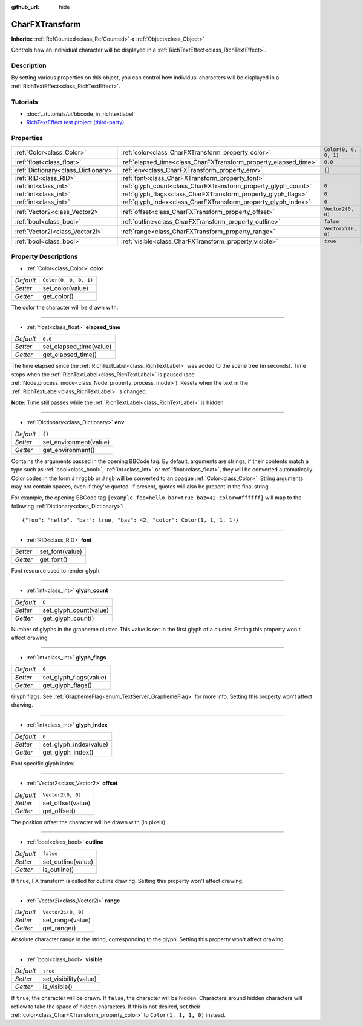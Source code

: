 :github_url: hide

.. Generated automatically by doc/tools/make_rst.py in Godot's source tree.
.. DO NOT EDIT THIS FILE, but the CharFXTransform.xml source instead.
.. The source is found in doc/classes or modules/<name>/doc_classes.

.. _class_CharFXTransform:

CharFXTransform
===============

**Inherits:** :ref:`RefCounted<class_RefCounted>` **<** :ref:`Object<class_Object>`

Controls how an individual character will be displayed in a :ref:`RichTextEffect<class_RichTextEffect>`.

Description
-----------

By setting various properties on this object, you can control how individual characters will be displayed in a :ref:`RichTextEffect<class_RichTextEffect>`.

Tutorials
---------

- :doc:`../tutorials/ui/bbcode_in_richtextlabel`

- `RichTextEffect test project (third-party) <https://github.com/Eoin-ONeill-Yokai/Godot-Rich-Text-Effect-Test-Project>`__

Properties
----------

+-------------------------------------+------------------------------------------------------------------+-----------------------+
| :ref:`Color<class_Color>`           | :ref:`color<class_CharFXTransform_property_color>`               | ``Color(0, 0, 0, 1)`` |
+-------------------------------------+------------------------------------------------------------------+-----------------------+
| :ref:`float<class_float>`           | :ref:`elapsed_time<class_CharFXTransform_property_elapsed_time>` | ``0.0``               |
+-------------------------------------+------------------------------------------------------------------+-----------------------+
| :ref:`Dictionary<class_Dictionary>` | :ref:`env<class_CharFXTransform_property_env>`                   | ``{}``                |
+-------------------------------------+------------------------------------------------------------------+-----------------------+
| :ref:`RID<class_RID>`               | :ref:`font<class_CharFXTransform_property_font>`                 |                       |
+-------------------------------------+------------------------------------------------------------------+-----------------------+
| :ref:`int<class_int>`               | :ref:`glyph_count<class_CharFXTransform_property_glyph_count>`   | ``0``                 |
+-------------------------------------+------------------------------------------------------------------+-----------------------+
| :ref:`int<class_int>`               | :ref:`glyph_flags<class_CharFXTransform_property_glyph_flags>`   | ``0``                 |
+-------------------------------------+------------------------------------------------------------------+-----------------------+
| :ref:`int<class_int>`               | :ref:`glyph_index<class_CharFXTransform_property_glyph_index>`   | ``0``                 |
+-------------------------------------+------------------------------------------------------------------+-----------------------+
| :ref:`Vector2<class_Vector2>`       | :ref:`offset<class_CharFXTransform_property_offset>`             | ``Vector2(0, 0)``     |
+-------------------------------------+------------------------------------------------------------------+-----------------------+
| :ref:`bool<class_bool>`             | :ref:`outline<class_CharFXTransform_property_outline>`           | ``false``             |
+-------------------------------------+------------------------------------------------------------------+-----------------------+
| :ref:`Vector2i<class_Vector2i>`     | :ref:`range<class_CharFXTransform_property_range>`               | ``Vector2i(0, 0)``    |
+-------------------------------------+------------------------------------------------------------------+-----------------------+
| :ref:`bool<class_bool>`             | :ref:`visible<class_CharFXTransform_property_visible>`           | ``true``              |
+-------------------------------------+------------------------------------------------------------------+-----------------------+

Property Descriptions
---------------------

.. _class_CharFXTransform_property_color:

- :ref:`Color<class_Color>` **color**

+-----------+-----------------------+
| *Default* | ``Color(0, 0, 0, 1)`` |
+-----------+-----------------------+
| *Setter*  | set_color(value)      |
+-----------+-----------------------+
| *Getter*  | get_color()           |
+-----------+-----------------------+

The color the character will be drawn with.

----

.. _class_CharFXTransform_property_elapsed_time:

- :ref:`float<class_float>` **elapsed_time**

+-----------+-------------------------+
| *Default* | ``0.0``                 |
+-----------+-------------------------+
| *Setter*  | set_elapsed_time(value) |
+-----------+-------------------------+
| *Getter*  | get_elapsed_time()      |
+-----------+-------------------------+

The time elapsed since the :ref:`RichTextLabel<class_RichTextLabel>` was added to the scene tree (in seconds). Time stops when the :ref:`RichTextLabel<class_RichTextLabel>` is paused (see :ref:`Node.process_mode<class_Node_property_process_mode>`). Resets when the text in the :ref:`RichTextLabel<class_RichTextLabel>` is changed.

**Note:** Time still passes while the :ref:`RichTextLabel<class_RichTextLabel>` is hidden.

----

.. _class_CharFXTransform_property_env:

- :ref:`Dictionary<class_Dictionary>` **env**

+-----------+------------------------+
| *Default* | ``{}``                 |
+-----------+------------------------+
| *Setter*  | set_environment(value) |
+-----------+------------------------+
| *Getter*  | get_environment()      |
+-----------+------------------------+

Contains the arguments passed in the opening BBCode tag. By default, arguments are strings; if their contents match a type such as :ref:`bool<class_bool>`, :ref:`int<class_int>` or :ref:`float<class_float>`, they will be converted automatically. Color codes in the form ``#rrggbb`` or ``#rgb`` will be converted to an opaque :ref:`Color<class_Color>`. String arguments may not contain spaces, even if they're quoted. If present, quotes will also be present in the final string.

For example, the opening BBCode tag ``[example foo=hello bar=true baz=42 color=#ffffff]`` will map to the following :ref:`Dictionary<class_Dictionary>`:

::

    {"foo": "hello", "bar": true, "baz": 42, "color": Color(1, 1, 1, 1)}

----

.. _class_CharFXTransform_property_font:

- :ref:`RID<class_RID>` **font**

+----------+-----------------+
| *Setter* | set_font(value) |
+----------+-----------------+
| *Getter* | get_font()      |
+----------+-----------------+

Font resource used to render glyph.

----

.. _class_CharFXTransform_property_glyph_count:

- :ref:`int<class_int>` **glyph_count**

+-----------+------------------------+
| *Default* | ``0``                  |
+-----------+------------------------+
| *Setter*  | set_glyph_count(value) |
+-----------+------------------------+
| *Getter*  | get_glyph_count()      |
+-----------+------------------------+

Number of glyphs in the grapheme cluster. This value is set in the first glyph of a cluster. Setting this property won't affect drawing.

----

.. _class_CharFXTransform_property_glyph_flags:

- :ref:`int<class_int>` **glyph_flags**

+-----------+------------------------+
| *Default* | ``0``                  |
+-----------+------------------------+
| *Setter*  | set_glyph_flags(value) |
+-----------+------------------------+
| *Getter*  | get_glyph_flags()      |
+-----------+------------------------+

Glyph flags. See :ref:`GraphemeFlag<enum_TextServer_GraphemeFlag>` for more info. Setting this property won't affect drawing.

----

.. _class_CharFXTransform_property_glyph_index:

- :ref:`int<class_int>` **glyph_index**

+-----------+------------------------+
| *Default* | ``0``                  |
+-----------+------------------------+
| *Setter*  | set_glyph_index(value) |
+-----------+------------------------+
| *Getter*  | get_glyph_index()      |
+-----------+------------------------+

Font specific glyph index.

----

.. _class_CharFXTransform_property_offset:

- :ref:`Vector2<class_Vector2>` **offset**

+-----------+-------------------+
| *Default* | ``Vector2(0, 0)`` |
+-----------+-------------------+
| *Setter*  | set_offset(value) |
+-----------+-------------------+
| *Getter*  | get_offset()      |
+-----------+-------------------+

The position offset the character will be drawn with (in pixels).

----

.. _class_CharFXTransform_property_outline:

- :ref:`bool<class_bool>` **outline**

+-----------+--------------------+
| *Default* | ``false``          |
+-----------+--------------------+
| *Setter*  | set_outline(value) |
+-----------+--------------------+
| *Getter*  | is_outline()       |
+-----------+--------------------+

If ``true``, FX transform is called for outline drawing. Setting this property won't affect drawing.

----

.. _class_CharFXTransform_property_range:

- :ref:`Vector2i<class_Vector2i>` **range**

+-----------+--------------------+
| *Default* | ``Vector2i(0, 0)`` |
+-----------+--------------------+
| *Setter*  | set_range(value)   |
+-----------+--------------------+
| *Getter*  | get_range()        |
+-----------+--------------------+

Absolute character range in the string, corresponding to the glyph. Setting this property won't affect drawing.

----

.. _class_CharFXTransform_property_visible:

- :ref:`bool<class_bool>` **visible**

+-----------+-----------------------+
| *Default* | ``true``              |
+-----------+-----------------------+
| *Setter*  | set_visibility(value) |
+-----------+-----------------------+
| *Getter*  | is_visible()          |
+-----------+-----------------------+

If ``true``, the character will be drawn. If ``false``, the character will be hidden. Characters around hidden characters will reflow to take the space of hidden characters. If this is not desired, set their :ref:`color<class_CharFXTransform_property_color>` to ``Color(1, 1, 1, 0)`` instead.

.. |virtual| replace:: :abbr:`virtual (This method should typically be overridden by the user to have any effect.)`
.. |const| replace:: :abbr:`const (This method has no side effects. It doesn't modify any of the instance's member variables.)`
.. |vararg| replace:: :abbr:`vararg (This method accepts any number of arguments after the ones described here.)`
.. |constructor| replace:: :abbr:`constructor (This method is used to construct a type.)`
.. |static| replace:: :abbr:`static (This method doesn't need an instance to be called, so it can be called directly using the class name.)`
.. |operator| replace:: :abbr:`operator (This method describes a valid operator to use with this type as left-hand operand.)`
